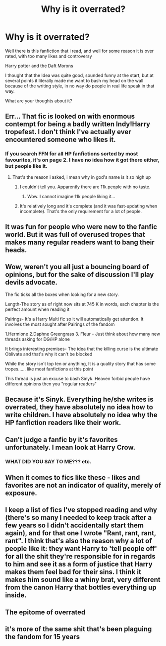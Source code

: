 #+TITLE: Why is it overrated?

* Why is it overrated?
:PROPERTIES:
:Author: GrandMagician
:Score: 0
:DateUnix: 1574081788.0
:DateShort: 2019-Nov-18
:FlairText: Discussion
:END:
Well there is this fanfiction that i read, and well for some reason it is over rated, with too many likes and controversy

Harry potter and the Daft Morons

I thought that the Idea was quite good, sounded funny at the start, but at several points it literally made me want to bash my head on the wall because of the writing style, in no way do people in real life speak in that way.

What are your thoughts about it?


** Err... That fic is looked on with enormous contempt for being a badly written Indy!Harry tropefest. I don't think I've actually ever encountered someone who likes it.
:PROPERTIES:
:Author: ShredofInsanity
:Score: 15
:DateUnix: 1574086708.0
:DateShort: 2019-Nov-18
:END:

*** If you search FFN for all HP fanfictions sorted by most favourites, it's on page 2. I have no idea how it got there either, but people like it.
:PROPERTIES:
:Author: machjacob51141
:Score: 3
:DateUnix: 1574089395.0
:DateShort: 2019-Nov-18
:END:

**** That's the reason i asked, i mean why in god's name is it so high up
:PROPERTIES:
:Author: GrandMagician
:Score: 3
:DateUnix: 1574089976.0
:DateShort: 2019-Nov-18
:END:

***** I couldn't tell you. Apparently there are 11k people with no taste.
:PROPERTIES:
:Author: machjacob51141
:Score: 5
:DateUnix: 1574090591.0
:DateShort: 2019-Nov-18
:END:

****** Wow. I cannot imagine 11k people liking it...
:PROPERTIES:
:Author: ShredofInsanity
:Score: 1
:DateUnix: 1574094799.0
:DateShort: 2019-Nov-18
:END:


***** It's relatively long and it's complete (and it was fast-updating when incomplete). That's the only requirement for a lot of people.
:PROPERTIES:
:Author: jeffala
:Score: 2
:DateUnix: 1574128119.0
:DateShort: 2019-Nov-19
:END:


** It was fun for people who were new to the fanfic world. But it was full of overused tropes that makes many regular readers want to bang their heads.
:PROPERTIES:
:Author: kprasad13
:Score: 6
:DateUnix: 1574088625.0
:DateShort: 2019-Nov-18
:END:


** Wow, weren't you all just a bouncing board of opinions, but for the sake of discussion I'll play devils advocate.

The fic ticks all the boxes when looking for a new story.

Length-The story as of right now sits at 745 K in words, each chapter is the perfect amount when reading it

Pairings- It's a Harry Multi fic so it will automatically get attention. It involves the most sought after Pairings of the fandom

1.Hermione 2.Daphne Greengrass 3. Fleur - Just think about how many new threads asking for DG/HP alone

It brings interesting premises- The idea that the killing curse is the ultimate Oblivate and that's why it can't be blocked

While the story isn't top ten or anything, It is a quality story that has some tropes...... like most fanfictions at this point

This thread is just an excuse to bash Sinyk. Heaven forbid people have different opinions then you "regular readers"
:PROPERTIES:
:Author: Phillies273
:Score: 6
:DateUnix: 1574179740.0
:DateShort: 2019-Nov-19
:END:


** Because it's Sinyk. Everything he/she writes is overrated, they have absolutely no idea how to write children. I have absolutely no idea why the HP fanfiction readers like their work.
:PROPERTIES:
:Author: machjacob51141
:Score: 4
:DateUnix: 1574089228.0
:DateShort: 2019-Nov-18
:END:


** Can't judge a fanfic by it's favorites unfortunately. I mean look at Harry Crow.
:PROPERTIES:
:Author: WantDiscussion
:Score: 4
:DateUnix: 1574092673.0
:DateShort: 2019-Nov-18
:END:

*** WHAT DID YOU SAY TO ME??? etc.
:PROPERTIES:
:Author: Huntrrz
:Score: 1
:DateUnix: 1574122301.0
:DateShort: 2019-Nov-19
:END:


** When it comes to fics like these - likes and favorites are not an indicator of quality, merely of exposure.
:PROPERTIES:
:Author: Veredis
:Score: 2
:DateUnix: 1574091578.0
:DateShort: 2019-Nov-18
:END:


** I keep a list of fics I've stopped reading and why (there's so many I needed to keep track after a few years so I didn't accidentally start them again), and for that one I wrote "Rant, rant, rant, rant". I think that's also the reason why a lot of people like it: they want Harry to 'tell people off' for all the shit they're responsible for in regards to him and see it as a form of justice that Harry makes them feel bad for their sins. I think it makes him sound like a whiny brat, very different from the canon Harry that bottles everything up inside.
:PROPERTIES:
:Author: MrLore
:Score: 2
:DateUnix: 1574213963.0
:DateShort: 2019-Nov-20
:END:


** The epitome of overrated
:PROPERTIES:
:Author: anontarg
:Score: 1
:DateUnix: 1574087424.0
:DateShort: 2019-Nov-18
:END:


** it's more of the same shit that's been plaguing the fandom for 15 years
:PROPERTIES:
:Author: Lord_Anarchy
:Score: 1
:DateUnix: 1574130075.0
:DateShort: 2019-Nov-19
:END:
